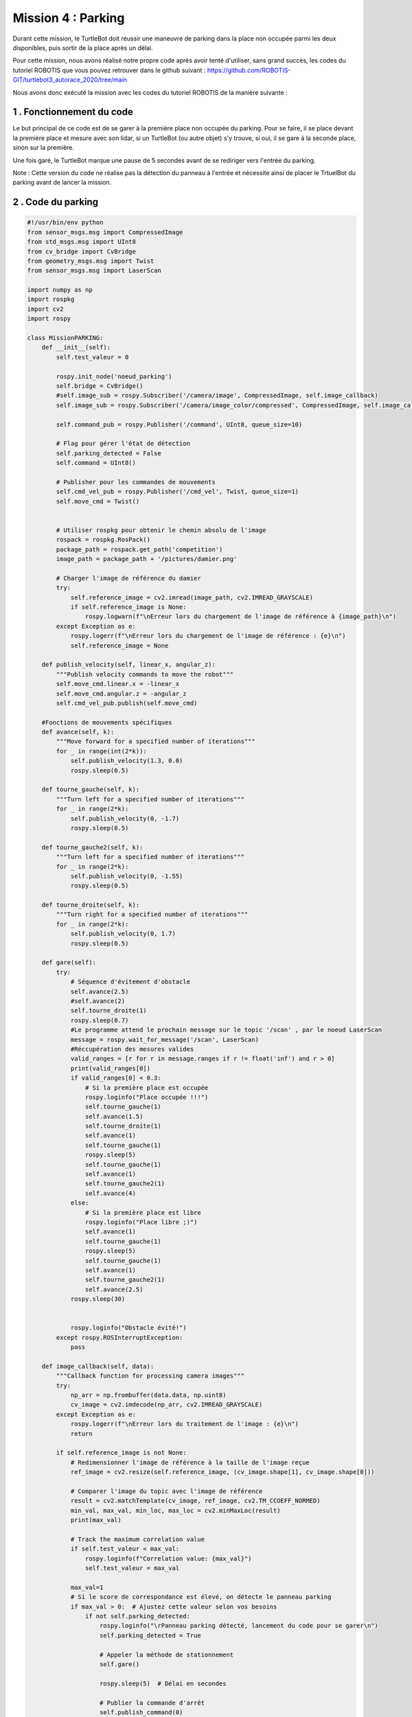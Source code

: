 Mission 4 : Parking
===============================================

Durant cette mission, le TurtleBot doit réussir une maneuvre de parking dans la place non occupée parmi les deux disponibles, puis sortir de la place après un délai.

.. image:: parking.png
   :alt: node_graph mission1
   :width: 600
   :align: center


Pour cette mission, nous avons réalisé notre propre code après avoir tenté d'utiliser, sans grand succès, les codes du tutoriel ROBOTIS que vous pouvez retrouver dans le github suivant : https://github.com/ROBOTIS-GIT/turtlebot3_autorace_2020/tree/main 

Nous avons donc exécuté la mission avec les codes du tutoriel ROBOTIS de la manière suivante : 

1 . Fonctionnement du code
-----------------------------

Le but principal de ce code est de se garer à la première place non occupée du parking. Pour se faire, il se place devant la première place et mesure avec son lidar, si un TurtleBot (ou autre objet) s'y trouve, si oui, il se gare à la seconde place, sinon sur la première.

Une fois garé, le TurtleBot marque une pause de 5 secondes avant de se rediriger vers l'entrée du parking.


Note : Cette version du code ne réalise pas la détection du panneau à l'entrée et nécessite ainsi de placer le TrtuelBot du parking avant de lancer la mission.

2 . Code du parking
-----------------------------

.. code-block:: bash

   #!/usr/bin/env python 
   from sensor_msgs.msg import CompressedImage
   from std_msgs.msg import UInt8
   from cv_bridge import CvBridge
   from geometry_msgs.msg import Twist
   from sensor_msgs.msg import LaserScan
   
   import numpy as np
   import rospkg
   import cv2
   import rospy
   
   class MissionPARKING:
       def __init__(self):
           self.test_valeur = 0
           
           rospy.init_node('noeud_parking')
           self.bridge = CvBridge()
           #self.image_sub = rospy.Subscriber('/camera/image', CompressedImage, self.image_callback)
           self.image_sub = rospy.Subscriber('/camera/image_color/compressed', CompressedImage, self.image_callback)
   
           self.command_pub = rospy.Publisher('/command', UInt8, queue_size=10)
           
           # Flag pour gérer l'état de détection
           self.parking_detected = False
           self.command = UInt8()
           
           # Publisher pour les commandes de mouvements
           self.cmd_vel_pub = rospy.Publisher('/cmd_vel', Twist, queue_size=1)
           self.move_cmd = Twist()
           
   
           # Utiliser rospkg pour obtenir le chemin absolu de l'image
           rospack = rospkg.RosPack()
           package_path = rospack.get_path('competition')
           image_path = package_path + '/pictures/damier.png'
   
           # Charger l'image de référence du damier
           try:
               self.reference_image = cv2.imread(image_path, cv2.IMREAD_GRAYSCALE)
               if self.reference_image is None:
                   rospy.logwarn(f"\nErreur lors du chargement de l'image de référence à {image_path}\n")
           except Exception as e:
               rospy.logerr(f"\nErreur lors du chargement de l'image de référence : {e}\n")
               self.reference_image = None
   
       def publish_velocity(self, linear_x, angular_z):
           """Publish velocity commands to move the robot"""
           self.move_cmd.linear.x = -linear_x
           self.move_cmd.angular.z = -angular_z
           self.cmd_vel_pub.publish(self.move_cmd)
   
       #Fonctions de mouvements spécifiques
       def avance(self, k):
           """Move forward for a specified number of iterations"""
           for _ in range(int(2*k)):
               self.publish_velocity(1.3, 0.0)
               rospy.sleep(0.5)
   
       def tourne_gauche(self, k):
           """Turn left for a specified number of iterations"""
           for _ in range(2*k):
               self.publish_velocity(0, -1.7)
               rospy.sleep(0.5)
   
       def tourne_gauche2(self, k):
           """Turn left for a specified number of iterations"""
           for _ in range(2*k):
               self.publish_velocity(0, -1.55)
               rospy.sleep(0.5)
   
       def tourne_droite(self, k):
           """Turn right for a specified number of iterations"""
           for _ in range(2*k):
               self.publish_velocity(0, 1.7)
               rospy.sleep(0.5)
   
       def gare(self):
           try:
               # Séquence d'évitement d'obstacle
               self.avance(2.5)
               #self.avance(2)
               self.tourne_droite(1)
               rospy.sleep(0.7)
               #Le programme attend le prochain message sur le topic '/scan' , par le noeud LaserScan
               message = rospy.wait_for_message('/scan', LaserScan)
               #Réccupération des mesures valides
               valid_ranges = [r for r in message.ranges if r != float('inf') and r > 0]
               print(valid_ranges[0])
               if valid_ranges[0] < 0.3:
                   # Si la première place est occupée
                   rospy.loginfo("Place occupée !!!")
                   self.tourne_gauche(1)
                   self.avance(1.5)
                   self.tourne_droite(1)
                   self.avance(1)
                   self.tourne_gauche(1)
                   rospy.sleep(5)
                   self.tourne_gauche(1)
                   self.avance(1)
                   self.tourne_gauche2(1)
                   self.avance(4)
               else:
                   # Si la première place est libre
                   rospy.loginfo("Place libre ;)")
                   self.avance(1)
                   self.tourne_gauche(1)
                   rospy.sleep(5)
                   self.tourne_gauche(1)
                   self.avance(1)
                   self.tourne_gauche2(1)
                   self.avance(2.5)
               rospy.sleep(30)
   
               
               rospy.loginfo("Obstacle évité!")
           except rospy.ROSInterruptException:
               pass
   
       def image_callback(self, data):
           """Callback function for processing camera images"""
           try:
               np_arr = np.frombuffer(data.data, np.uint8)
               cv_image = cv2.imdecode(np_arr, cv2.IMREAD_GRAYSCALE)
           except Exception as e:
               rospy.logerr(f"\nErreur lors du traitement de l'image : {e}\n")
               return
   
           if self.reference_image is not None:
               # Redimensionner l'image de référence à la taille de l'image reçue
               ref_image = cv2.resize(self.reference_image, (cv_image.shape[1], cv_image.shape[0]))
   
               # Comparer l'image du topic avec l'image de référence
               result = cv2.matchTemplate(cv_image, ref_image, cv2.TM_CCOEFF_NORMED)
               min_val, max_val, min_loc, max_loc = cv2.minMaxLoc(result)
               print(max_val)
               
               # Track the maximum correlation value
               if self.test_valeur < max_val:
                   rospy.loginfo(f"Correlation value: {max_val}")
                   self.test_valeur = max_val
   
               max_val=1
               # Si le score de correspondance est élevé, on détecte le panneau parking
               if max_val > 0:  # Ajustez cette valeur selon vos besoins
                   if not self.parking_detected:
                       rospy.loginfo("\rPanneau parking détecté, lancement du code pour se garer\n")
                       self.parking_detected = True
                       
                       # Appeler la méthode de stationnement
                       self.gare()
   
                       rospy.sleep(5)  # Délai en secondes
                       
                       # Publier la commande d'arrêt
                       self.publish_command(0)
                       rospy.loginfo("\nMission 4 terminée\n")
   
       def publish_command(self, value):
           """Publish a command value"""
           self.command.data = value
           self.command_pub.publish(self.command)
   
       def run(self):
           """Main run method to keep the node running"""
           rate = rospy.Rate(10)
           while not rospy.is_shutdown():
               rate.sleep()
   
   if __name__ == '__main__':
       try:
           parking = MissionPARKING()
           parking.run()
       except rospy.ROSInterruptException:
           pass


3. Étapes pour exécuter la mission
---------------------------------------------

Il faut commencer en démarrant ROS grâce à cette commande à éxécuter sur l'ordinateur : 

.. code-block:: bash

    roscore

Dans un second temps, ouvrez un terminal sur la RaspeberryPi (via SSH) du TurtleBot pour utiliser la commande suivante qui permet de lancer les configurations spécifiques pour le démarrage du robot TurtlBot3 : 

.. code-block:: bash

    roslaunch turtlebot3_bringup turtlebot3_robot.launch

Puis dans un second terminal sur le robot ouvert via SSH, lancez le noeud de publication des images de la caméra par la RaspberryPi embarquée dans le TurtleBot :

.. code-block:: bash

   roslaunch turtlebot3_autorace_camera raspberry_pi_camera_publish.launch

Ensuite, ouvrez un nouveau terminal, sur le navigateur cette fois-ci, pour lancer le noeud de calibration de la caméra intrinsèque puis celui de la calibration extrinsèque :

.. code-block:: bash

   roslaunch turtlebot3_autorace_camera intrinsic_camera_calibration.launch

.. code-block:: bash

   roslaunch turtlebot3_autorace_camera extrinsic_camera_calibration.launch

Finalement, dans un dernier terminal, entrez la commande permettant d'éxécuter la mission construction :

.. code-block:: bash

   rosrun competition mission_parking.py

Piste d'amélioration :
---------------------------------------------

Ce code a été réalisé le deuxième jour de compétition, quelques minutes avant le passage. Il nécessite ainsi des améliorations, auxquelle nous avons pris la peine de réfléchir.

- Parfois, certaines mesures du Lidar sont défaillantes, ce qui ne permet pas de mesurer la distance souhaitée étant donné que le noeud qui envoi les données n'intègre pas de pré filtrage dans celui-ci. Ainsi, on peut envisager lors de la mesure ponctuelle de distance, appliquer un filtrage en exigeant une valeur ni nulle ni infinie (égale à 'inf').

- On peut aussi envisager prendre en compte un plus large éventail de mesures comme par exemple celle des distances entre -5° et +5°, et conserver la plus petite distance mesurée comme celle étant la distance de l'obstacle devant.

- Il serait également pertinent de profiter du fait que le lidar peut réaliser un scan à 360 degrès. Il n'est donc pas nécessaire de tourner le TurtleBot afin de vérifier si l'emplacement est occupé.

- Enfin, à terme, il est souhaitable d'intégrer le code de détection de panneau (défaillant durant la compétition) et celui de suivi de ligne au fonctionnement deu code de parking.
